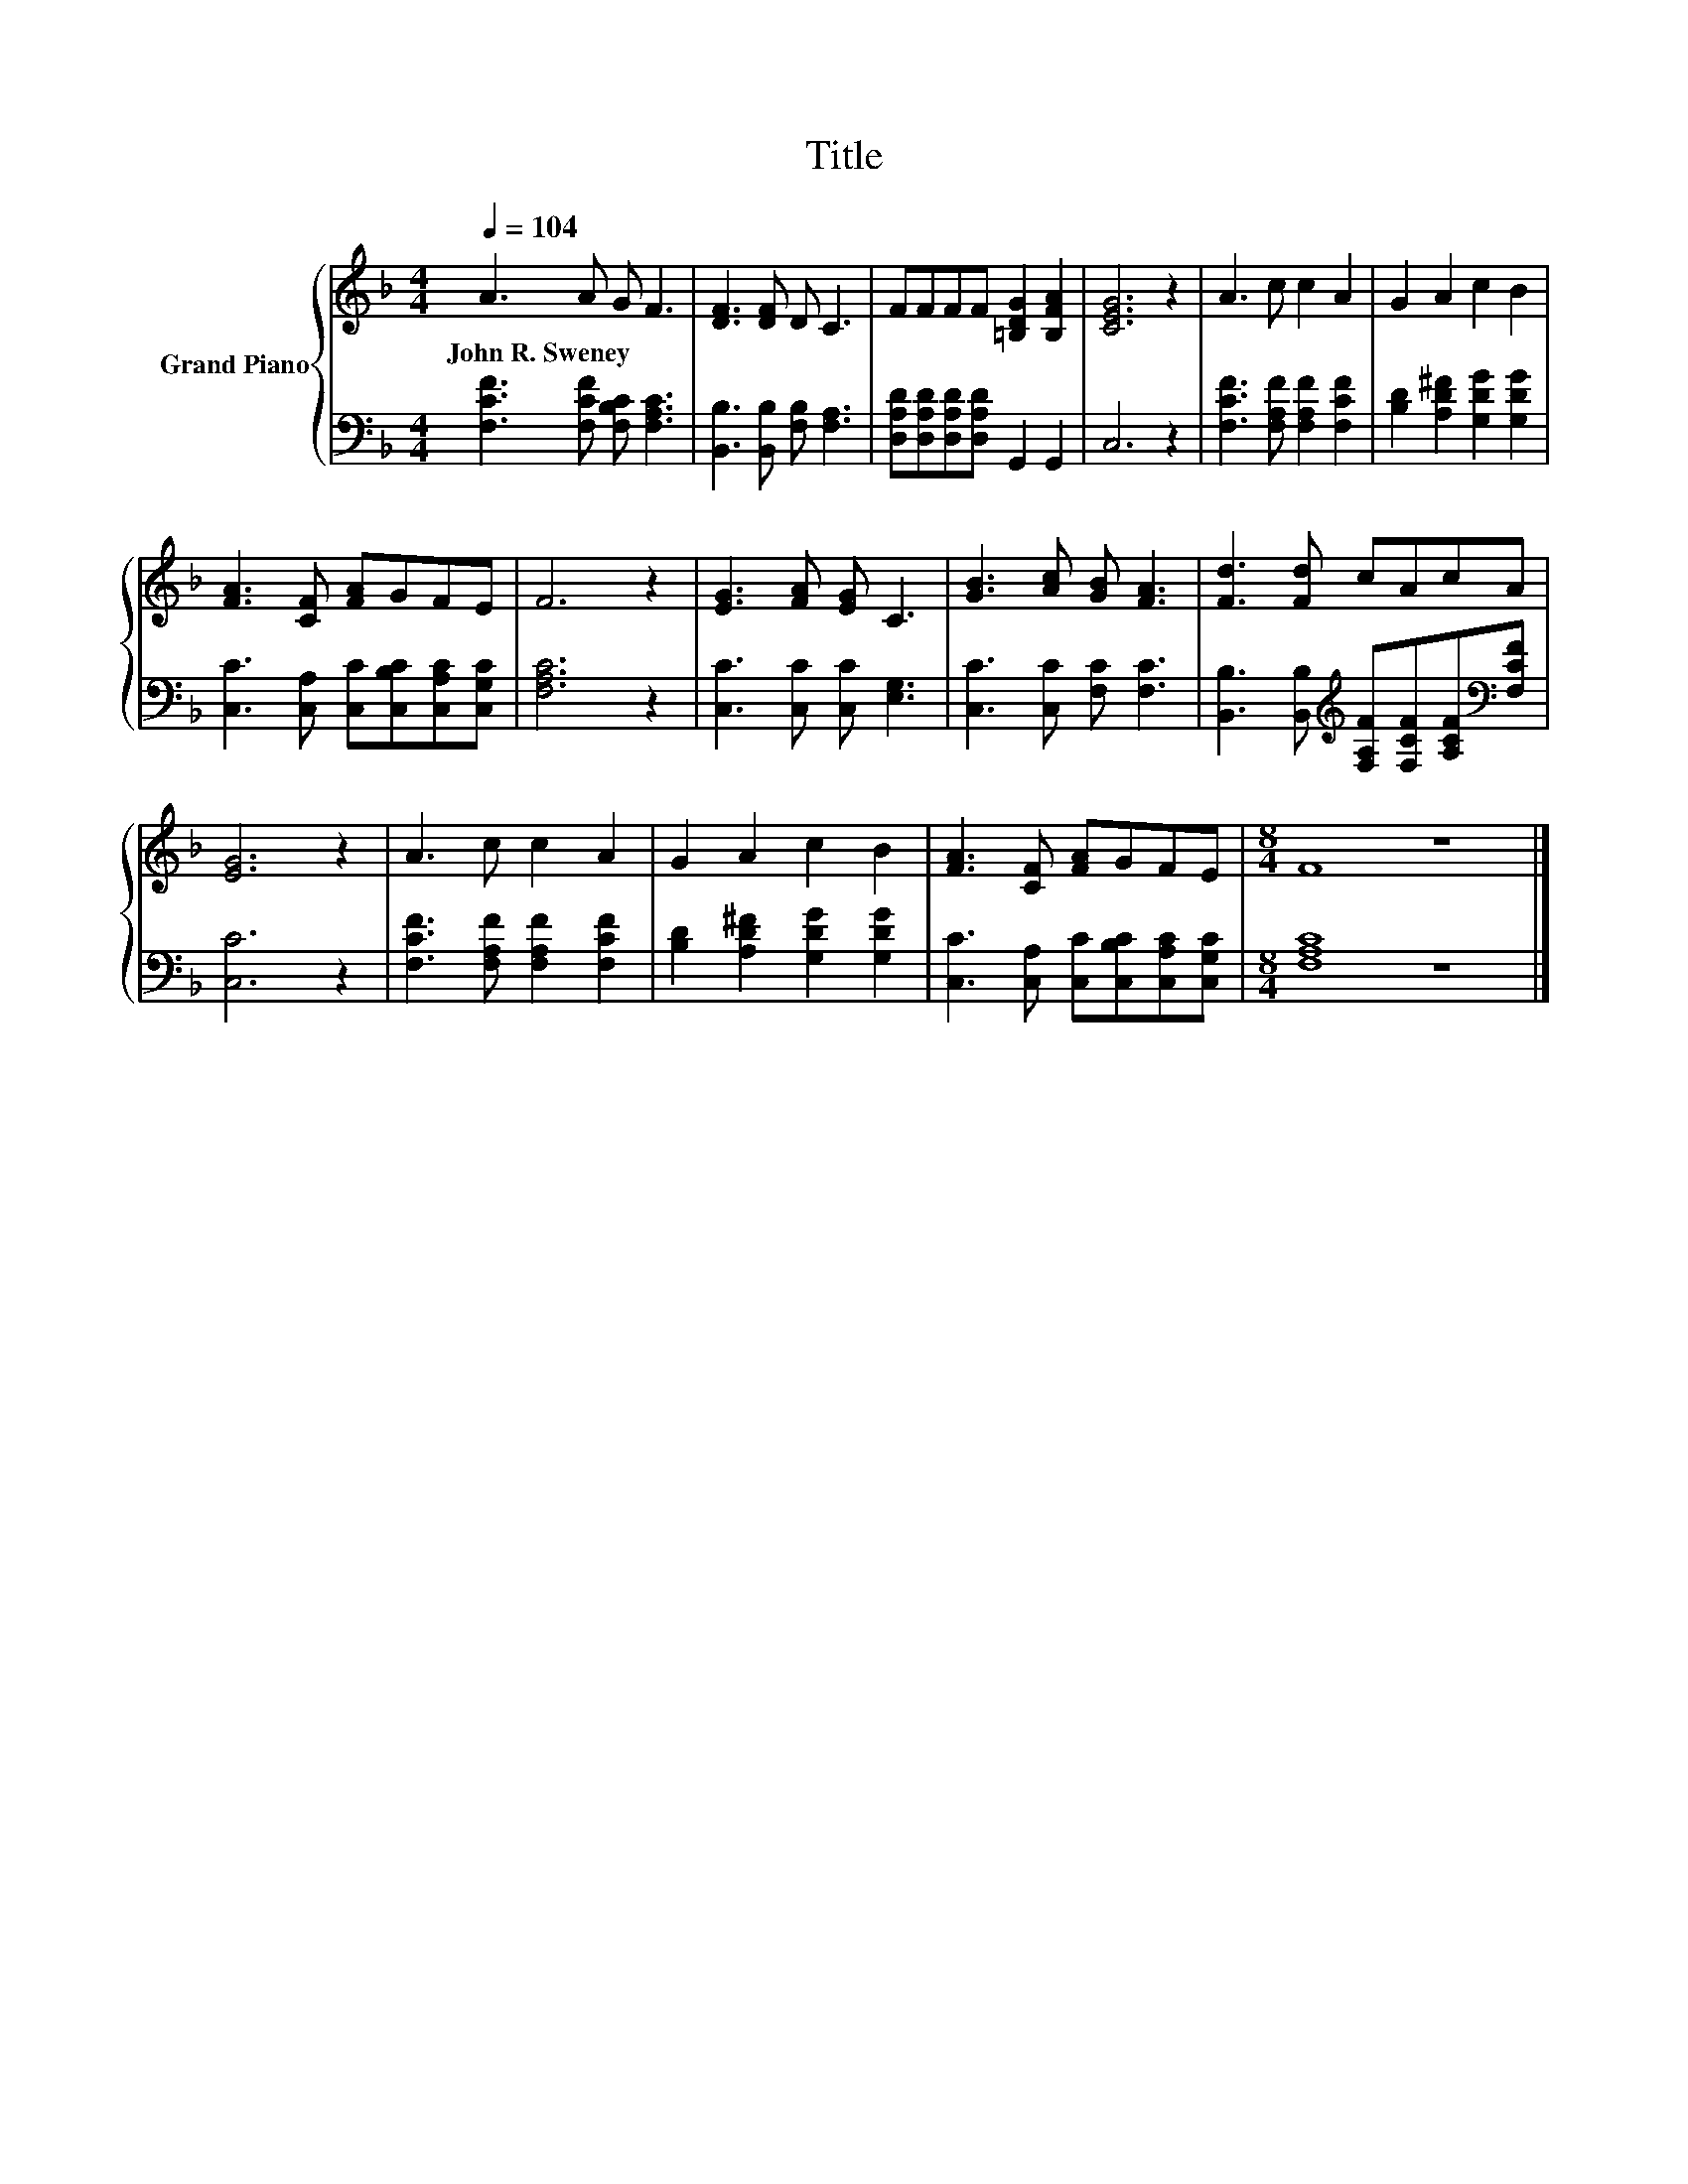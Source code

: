 X:1
T:Title
%%score { 1 | 2 }
L:1/8
Q:1/4=104
M:4/4
K:F
V:1 treble nm="Grand Piano"
V:2 bass 
V:1
 A3 A G F3 | [DF]3 [DF] D C3 | FFFF [=B,DG]2 [B,FA]2 | [CEG]6 z2 | A3 c c2 A2 | G2 A2 c2 B2 | %6
w: John~R.~Sweney * * *||||||
 [FA]3 [CF] [FA]GFE | F6 z2 | [EG]3 [FA] [EG] C3 | [GB]3 [Ac] [GB] [FA]3 | [Fd]3 [Fd] cAcA | %11
w: |||||
 [EG]6 z2 | A3 c c2 A2 | G2 A2 c2 B2 | [FA]3 [CF] [FA]GFE |[M:8/4] F8 z8 |] %16
w: |||||
V:2
 [F,CF]3 [F,CF] [F,B,C] [F,A,C]3 | [B,,B,]3 [B,,B,] [F,B,] [F,A,]3 | %2
 [D,A,D][D,A,D][D,A,D][D,A,D] G,,2 G,,2 | C,6 z2 | [F,CF]3 [F,A,F] [F,A,F]2 [F,CF]2 | %5
 [B,D]2 [A,D^F]2 [G,DG]2 [G,DG]2 | [C,C]3 [C,A,] [C,C][C,B,C][C,A,C][C,G,C] | [F,A,C]6 z2 | %8
 [C,C]3 [C,C] [C,C] [E,G,]3 | [C,C]3 [C,C] [F,C] [F,C]3 | %10
 [B,,B,]3 [B,,B,][K:treble] [F,A,F][F,CF][A,CF][K:bass][F,CF] | [C,C]6 z2 | %12
 [F,CF]3 [F,A,F] [F,A,F]2 [F,CF]2 | [B,D]2 [A,D^F]2 [G,DG]2 [G,DG]2 | %14
 [C,C]3 [C,A,] [C,C][C,B,C][C,A,C][C,G,C] |[M:8/4] [F,A,C]8 z8 |] %16

